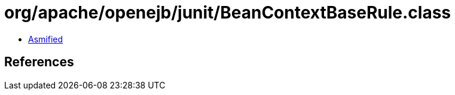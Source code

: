 = org/apache/openejb/junit/BeanContextBaseRule.class

 - link:BeanContextBaseRule-asmified.java[Asmified]

== References

